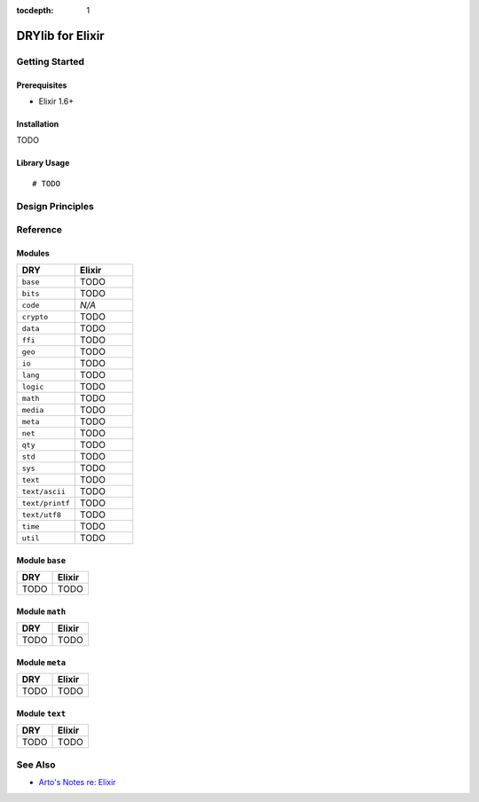 :tocdepth: 1

.. index:: pair: Elixir; language
.. highlight:: elixir

*****************
DRYlib for Elixir
*****************

.. only:: html

   .. contents::
      :local:
      :backlinks: entry
      :depth: 2

Getting Started
===============

Prerequisites
-------------

- Elixir 1.6+

Installation
------------

TODO

Library Usage
-------------

::

   # TODO

Design Principles
=================

Reference
=========

Modules
-------

.. table::
   :widths: 50 50

   ====================================== ======================================
   DRY                                    Elixir
   ====================================== ======================================
   ``base``                               TODO
   ``bits``                               TODO
   ``code``                               *N/A*
   ``crypto``                             TODO
   ``data``                               TODO
   ``ffi``                                TODO
   ``geo``                                TODO
   ``io``                                 TODO
   ``lang``                               TODO
   ``logic``                              TODO
   ``math``                               TODO
   ``media``                              TODO
   ``meta``                               TODO
   ``net``                                TODO
   ``qty``                                TODO
   ``std``                                TODO
   ``sys``                                TODO
   ``text``                               TODO
   ``text/ascii``                         TODO
   ``text/printf``                        TODO
   ``text/utf8``                          TODO
   ``time``                               TODO
   ``util``                               TODO
   ====================================== ======================================

Module ``base``
---------------

.. table::
   :widths: 50 50

   ====================================== ======================================
   DRY                                    Elixir
   ====================================== ======================================
   TODO                                   TODO
   ====================================== ======================================

Module ``math``
---------------

.. table::
   :widths: 50 50

   ====================================== ======================================
   DRY                                    Elixir
   ====================================== ======================================
   TODO                                   TODO
   ====================================== ======================================

Module ``meta``
---------------

.. table::
   :widths: 50 50

   ====================================== ======================================
   DRY                                    Elixir
   ====================================== ======================================
   TODO                                   TODO
   ====================================== ======================================

Module ``text``
---------------

.. table::
   :widths: 50 50

   ====================================== ======================================
   DRY                                    Elixir
   ====================================== ======================================
   TODO                                   TODO
   ====================================== ======================================

See Also
========

- `Arto's Notes re: Elixir <http://ar.to/notes/elixir>`__
